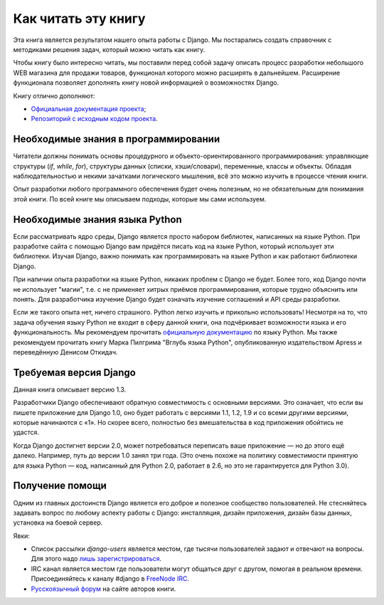 ********************
Как читать эту книгу
********************

Эта книга является результатом нашего опыта работы с Django. Мы постарались
создать справочник с методиками решения задач, который можно читать как книгу.

Чтобы книгу было интересно читать, мы поставили перед собой задачу описать
процесс разработки небольшого WEB магазина для продажи товаров, функционал
которого можно расширять в дальнейшем. Расширение функционала позволяет
дополнять книгу новой информацией о возможностях Django.

Книгу отлично дополняют:

* `Официальная документация проекта <http://doc.djangoproject.com/>`_;
* `Репозиторий с исходным кодом проекта <https://github.com/django/django/tree/master/django>`_.

=====================================
Необходимые знания в программировании
=====================================

Читатели должны понимать основы процедурного и объекто-ориентированного
программирования: управляющие структуры (`if`, `while`, `for`), структуры данных
(списки, хэши/словари), переменные, классы и объекты. Обладая наблюдательностью
и некими зачатками логического мышления, всё это можно изучить в процессе чтения
книги.

Опыт разработки любого программного обеспечения будет очень полезным, но не
обязательным для понимания этой книги. По всей книге мы описываем подходы,
которые мы сами используем.

===============================
Необходимые знания языка Python
===============================

Если рассматривать ядро среды, Django является просто набором библиотек,
написанных на языке Python. При разработке сайта с помощью Django вам придётся
писать код на языке Python, который использует эти библиотеки. Изучая Django,
важно понимать как программировать на языке Python и как работают библиотеки
Django.

При наличии опыта разработки на языке Python, никаких проблем с Django не будет.
Более того, код Django почти не использует "магии", т.е. с не применяет хитрых
приёмов программирования, которые трудно объяснить или понять. Для разработчика
изучение Django будет означать изучение соглашений и API среды разработки.

Если же такого опыта нет, ничего страшного. Python легко изучить и прикольно
использовать! Несмотря на то, что задача обучения языку Python не входит в сферу
данной книги, она подчёркивает возможности языка и его функциональность. Мы
рекомендуем прочитать `официальную документацию <http://docs.python.org/tut/>`_
по языку Python. Мы также рекомендуем прочитать книгу Марка Пилгрима "Вглубь
языка Python", опубликованную издательством Apress и переведённую Денисом
Откидач.

=======================
Требуемая версия Django
=======================

Данная книга описывает версию 1.3.

Разработчики Django обеспечивают обратную совместимость с основными версиями.
Это означает, что если вы пишете приложение для Django 1.0, оно будет работать с
версиями 1.1, 1.2, 1.9 и со всеми другими версиями, которые начинаются с «1». Но
скорее всего, полностью без вмешательства в код приложения обойтись не удастся.

Когда Django достигнет версии 2.0, может потребоваться переписать ваше
приложение — но до этого ещё далеко. Например, путь до версии 1.0 занял три
года. (Это очень похоже на политику совместимости принятую для языка Python —
код, написанный для Python 2.0, работает в 2.6, но это не гарантируется для
Python 3.0).

================
Получение помощи
================

Одним из главных достоинств Django является его доброе и полезное сообщество
пользователей. Не стесняйтесь задавать вопрос по любому аспекту работы с Django:
инсталляция, дизайн приложения, дизайн базы данных, установка на боевой сервер.

Явки:

* Список рассылки `django-users` является местом, где тысячи пользователей
  задают и отвечают на вопросы. Для этого надо `лишь зарегистрироваться
  <http://www.djangoproject.com/r/django-users>`_.

* IRC канал является местом где пользователи могут общаться друг с другом,
  помогая в реальном времени. Присоединяйтесь к каналу #django в `FreeNode IRC
  <irc://freenode.org/>`_.

* `Русскоязычный форум <http://djbook.ru/forum/>`_ на сайте авторов книги.
